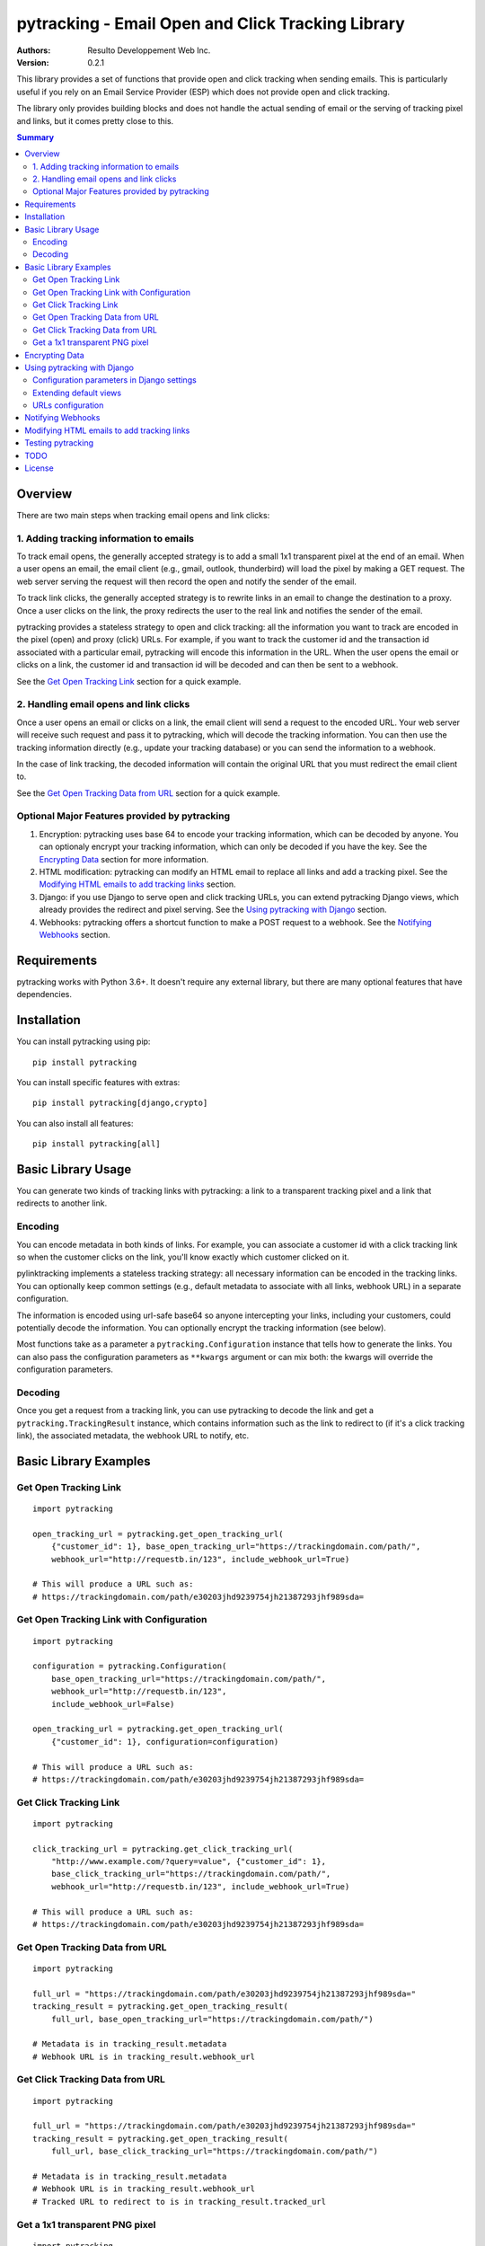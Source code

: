 pytracking - Email Open and Click Tracking Library
==================================================

:Authors:
  Resulto Developpement Web Inc.
:Version: 0.2.1

This library provides a set of functions that provide open and click tracking
when sending emails. This is particularly useful if you rely on an Email
Service Provider (ESP) which does not provide open and click tracking.

The library only provides building blocks and does not handle the actual
sending of email or the serving of tracking pixel and links, but it comes
pretty close to this.

.. image:: https://img.shields.io/pypi/v/pytracking.svg
    :target: https://pypi.python.org/pypi/pytracking

.. image:: https://img.shields.io/pypi/l/pytracking.svg

.. image:: https://img.shields.io/pypi/pyversions/pytracking.svg


.. contents:: Summary
    :backlinks: entry
    :local:


Overview
--------

There are two main steps when tracking email opens and link clicks:

1. Adding tracking information to emails
~~~~~~~~~~~~~~~~~~~~~~~~~~~~~~~~~~~~~~~~

To track email opens, the generally accepted strategy is to add a small 1x1
transparent pixel at the end of an email. When a user opens an email, the email
client (e.g., gmail, outlook, thunderbird) will load the pixel by making a GET
request. The web server serving the request will then record the open and
notify the sender of the email.

To track link clicks, the generally accepted strategy is to rewrite links in an
email to change the destination to a proxy. Once a user clicks on the link, the
proxy redirects the user to the real link and notifies the sender of the email.

pytracking provides a stateless strategy to open and click tracking: all the
information you want to track are encoded in the pixel (open) and proxy (click)
URLs. For example, if you want to track the customer id and the transaction id
associated with a particular email, pytracking will encode this information in
the URL. When the user opens the email or clicks on a link, the customer id and
transaction id will be decoded and can then be sent to a webhook.

See the `Get Open Tracking Link`_ section for a quick example.


2. Handling email opens and link clicks
~~~~~~~~~~~~~~~~~~~~~~~~~~~~~~~~~~~~~~~

Once a user opens an email or clicks on a link, the email client will send a
request to the encoded URL. Your web server will receive such request and pass
it to pytracking, which will decode the tracking information. You can then use
the tracking information directly (e.g., update your tracking database) or you
can send the information to a webhook.

In the case of link tracking, the decoded information will contain the original
URL that you must redirect the email client to.

See the `Get Open Tracking Data from URL`_ section for a quick example.



Optional Major Features provided by pytracking
~~~~~~~~~~~~~~~~~~~~~~~~~~~~~~~~~~~~~~~~~~~~~~

1. Encryption: pytracking uses base 64 to encode your tracking information,
   which can be decoded by anyone. You can optionaly encrypt your tracking
   information, which can only be decoded if you have the key. See the
   `Encrypting Data`_ section for more information.

2. HTML modification: pytracking can modify an HTML email to replace all links
   and add a tracking pixel. See the `Modifying HTML emails to add tracking
   links`_ section.

3. Django: if you use Django to serve open and click tracking URLs, you can
   extend pytracking Django views, which already provides the redirect and
   pixel serving. See the `Using pytracking with Django`_ section.

4. Webhooks: pytracking offers a shortcut function to make a POST request to a
   webhook. See the `Notifying Webhooks`_ section.


Requirements
------------

pytracking works with Python 3.6+. It doesn't require any external library, but
there are many optional features that have dependencies.


Installation
------------

You can install pytracking using pip:

::

    pip install pytracking

You can install specific features with extras:

::

    pip install pytracking[django,crypto]

You can also install all features:

::

    pip install pytracking[all]



Basic Library Usage
-------------------

You can generate two kinds of tracking links with pytracking: a link to a
transparent tracking pixel and a link that redirects to another link.

Encoding
~~~~~~~~

You can encode metadata in both kinds of links. For example, you can associate
a customer id with a click tracking link so when the customer clicks on the
link, you'll know exactly which customer clicked on it.

pylinktracking implements a stateless tracking strategy: all necessary
information can be encoded in the tracking links. You can optionally keep
common settings (e.g., default metadata to associate with all links, webhook
URL) in a separate configuration.

The information is encoded using url-safe base64 so anyone intercepting your
links, including your customers, could potentially decode the information. You
can optionally encrypt the tracking information (see below).

Most functions take as a parameter a ``pytracking.Configuration``
instance that tells how to generate the links. You can also pass the
configuration parameters as ``**kwargs`` argument or can mix both: the kwargs
will override the configuration parameters.

Decoding
~~~~~~~~

Once you get a request from a tracking link, you can use pytracking to decode
the link and get a ``pytracking.TrackingResult`` instance, which contains
information such as the link to redirect to (if it's a click tracking link),
the associated metadata, the webhook URL to notify, etc.

Basic Library Examples
----------------------

Get Open Tracking Link
~~~~~~~~~~~~~~~~~~~~~~

::

    import pytracking

    open_tracking_url = pytracking.get_open_tracking_url(
        {"customer_id": 1}, base_open_tracking_url="https://trackingdomain.com/path/",
        webhook_url="http://requestb.in/123", include_webhook_url=True)

    # This will produce a URL such as:
    # https://trackingdomain.com/path/e30203jhd9239754jh21387293jhf989sda=


Get Open Tracking Link with Configuration
~~~~~~~~~~~~~~~~~~~~~~~~~~~~~~~~~~~~~~~~~

::

    import pytracking

    configuration = pytracking.Configuration(
        base_open_tracking_url="https://trackingdomain.com/path/",
        webhook_url="http://requestb.in/123",
        include_webhook_url=False)

    open_tracking_url = pytracking.get_open_tracking_url(
        {"customer_id": 1}, configuration=configuration)

    # This will produce a URL such as:
    # https://trackingdomain.com/path/e30203jhd9239754jh21387293jhf989sda=


Get Click Tracking Link
~~~~~~~~~~~~~~~~~~~~~~~

::

    import pytracking

    click_tracking_url = pytracking.get_click_tracking_url(
        "http://www.example.com/?query=value", {"customer_id": 1},
        base_click_tracking_url="https://trackingdomain.com/path/",
        webhook_url="http://requestb.in/123", include_webhook_url=True)

    # This will produce a URL such as:
    # https://trackingdomain.com/path/e30203jhd9239754jh21387293jhf989sda=


Get Open Tracking Data from URL
~~~~~~~~~~~~~~~~~~~~~~~~~~~~~~~

::

    import pytracking

    full_url = "https://trackingdomain.com/path/e30203jhd9239754jh21387293jhf989sda="
    tracking_result = pytracking.get_open_tracking_result(
        full_url, base_open_tracking_url="https://trackingdomain.com/path/")

    # Metadata is in tracking_result.metadata
    # Webhook URL is in tracking_result.webhook_url


Get Click Tracking Data from URL
~~~~~~~~~~~~~~~~~~~~~~~~~~~~~~~~

::

    import pytracking

    full_url = "https://trackingdomain.com/path/e30203jhd9239754jh21387293jhf989sda="
    tracking_result = pytracking.get_open_tracking_result(
        full_url, base_click_tracking_url="https://trackingdomain.com/path/")

    # Metadata is in tracking_result.metadata
    # Webhook URL is in tracking_result.webhook_url
    # Tracked URL to redirect to is in tracking_result.tracked_url


Get a 1x1 transparent PNG pixel
~~~~~~~~~~~~~~~~~~~~~~~~~~~~~~~

::

    import pytracking

    (pixel_byte_string, mime_type) = pytracking.get_open_tracking_pixel()



Encrypting Data
---------------

You can encrypt your encoded data to prevent third parties from accessing the
tracking data encoded in your link.

To use the encryption feature, you must install pytracking with
``pytracking[crypto]``, which uses the `cryptography Python library
<https://cryptography.io/en/latest/>`_.

Encrypting your data slightly increases the length of the generated URL.

::

    import pytracking
    from cryptography.fernet import Fernet

    key = Fernet.generate_key()

    # Encode
    click_tracking_url = pytracking.get_click_tracking_url(
        "http://www.example.com/?query=value", {"customer_id": 1},
        base_click_tracking_url="https://trackingdomain.com/path/",
        webhook_url="http://requestb.in/123", include_webhook_url=True,
        encryption_bytestring_key=key)

    # Decode
    tracking_result = pytracking.get_open_tracking_result(
        full_url, base_click_tracking_url="https://trackingdomain.com/path/",
        encryption_bytestring_key=key)


Using pytracking with Django
----------------------------

pytracking comes with View classes that you can extend and that handle open and
click tracking link request.

For example, the ``pytracking.django.OpenTrackingView`` will return a 1x1
transparent PNG pixel for GET requests. The
``pytracking.django.ClickTrackingView`` will return a 302 redirect response to
the tracked URL.

Both views will return a 404 response if the tracking URL is invalid. Both
views will capture the user agent and the user ip of the request. This
information will be available in TrackingResult.request_data.

You can extend both views to determine what to do with the tracking result
(e.g., call a webhook or submit a task to a celery queue). Finally, you can
encode your configuration parameters in your Django settings or you can compute
them in your view.

To use the django feature, you must install pytracking with
``pytracking[django]``.

Configuration parameters in Django settings
~~~~~~~~~~~~~~~~~~~~~~~~~~~~~~~~~~~~~~~~~~~

You can provide default configuration parameters in your Django settings by
adding this key in your settings file:

::

    PYTRACKING_CONFIGURATION = {
        "webhook_url": "http://requestb.in/123",
        "base_open_tracking_url": "http://tracking.domain.com/open/",
        "base_click_tracking_url": "http://tracking.domain.com/click/",
        "default_metadata": {"analytics_key": "123456"},
        "append_slash": True
    }


Extending default views
~~~~~~~~~~~~~~~~~~~~~~~

::

    from pytracking import Configuration
    from pytracking.django import OpenTrackingView, ClickTrackingView

    class MyOpenTrackingView(OpenTrackingView):

        def notify_tracking_event(self, tracking_result):
            # Override this method to do something with the tracking result.
            # tracking_result.request_data["user_agent"] and
            # tracking_result.request_data["user_ip"] contains the user agent
            # and ip of the client.
            send_tracking_result_to_queue(tracking_result)

        def notify_decoding_error(self, exception, request):
            # Called when the tracking link cannot be decoded
            # Override this to, for example, log the exception
            logger.log(exception)

        def get_configuration(self):
            # By defaut, fetchs the configuration parameters from the Django
            # settings. You can return your own Configuration object here if
            # you do not want to use Django settings.
            return Configuration()


    class MyClickTrackingView(ClickTrackingView):

        def notify_tracking_event(self, tracking_result):
            # Override this method to do something with the tracking result.
            # tracking_result.request_data["user_agent"] and
            # tracking_result.request_data["user_ip"] contains the user agent
            # and ip of the client.
            send_tracking_result_to_queue(tracking_result)

        def notify_decoding_error(self, exception, request):
            # Called when the tracking link cannot be decoded
            # Override this to, for example, log the exception
            logger.log(exception)

        def get_configuration(self):
            # By defaut, fetchs the configuration parameters from the Django
            # settings. You can return your own Configuration object here if
            # you do not want to use Django settings.
            return Configuration()

URLs configuration
~~~~~~~~~~~~~~~~~~

Add this to your urls.py file:

::

    urlpatterns = [
        url(
            "^open/(?P<path>[\w=-]+)/$", MyOpenTrackingView.as_view(),
            name="open_tracking"),
        url(
            "^click/(?P<path>[\w=-]+)/$", MyClickTrackingView.as_view(),
            name="click_tracking"),
    ]


Notifying Webhooks
------------------

You can send a POST request to a webhook with the tracking result. The webhook
feature just packages the tracking result as a json string in the POST body. It
also sets the content encoding to ``application/json``.

To use the webhook feature, you must install pytracking with
``pytracking[webhook]``.


::

    import pytracking
    from pytracking.webhook import send_webhook

    # Assumes that the webhook url is encoded in the url.
    full_url = "https://trackingdomain.com/path/e30203jhd9239754jh21387293jhf989sda="
    tracking_result = pytracking.get_open_tracking_result(
        full_url, base_click_tracking_url="https://trackingdomain.com/path/")

    # Will send a POST request with the following json str body:
    #  {
    #    "is_open_tracking": False,
    #    "is_click_tracking": True,
    #    "metadata": {...},
    #    "request_data": None,
    #    "tracked_url": "http://...",
    #    "timestamp": 1389177318
    #  }
    send_webhook(tracking_result)



Modifying HTML emails to add tracking links
-------------------------------------------

If you have an HTML email, pytracking can update all links with tracking links
and it can also add a transparent tracking pixel at the end of your email.

To use the HTML feature, you must install pytracking with ``pytracking[html]``,
which uses the `lxml library <http://lxml.de/>`_.

::

    import pytracking
    from pytracking.html import adapt_html

    html_email_text = "..."
    new_html_email_text = adapt_html(
        html_email_text, extra_metadata={"customer_id": 1},
        click_tracking=True, open_tracking=True)


Testing pytracking
------------------

pytracking uses `tox <https://tox.readthedocs.io/en/latest/>`_ and `py.test
<http://docs.pytest.org/en/latest/>`_. If you have tox installed, just run
``tox`` and all possible configurations of pytracking will be tested on Python
3.6.


TODO
----

1. Add various checks to ensure that the input data is sane and does not bust
   any known limits (e.g., URL length).

2. Add more examples.

3. Allow multiplpe webhooks and webhooks per tracking method.

4. Transform Django views into view mixins.

5. Add option to encode the webhook timeout in the tracking URL.

6. Document caveats of using pytracking.html (example: long emails are often
   cut off by the email clients and the tracking pixel is thus not loaded).

7. Add some form of API documentation (at least Configuration and
   TrackingResult), maybe as a separate document.

License
-------

This software is licensed under the `New BSD License`. See the `LICENSE` file
in the repository for the full license text.
